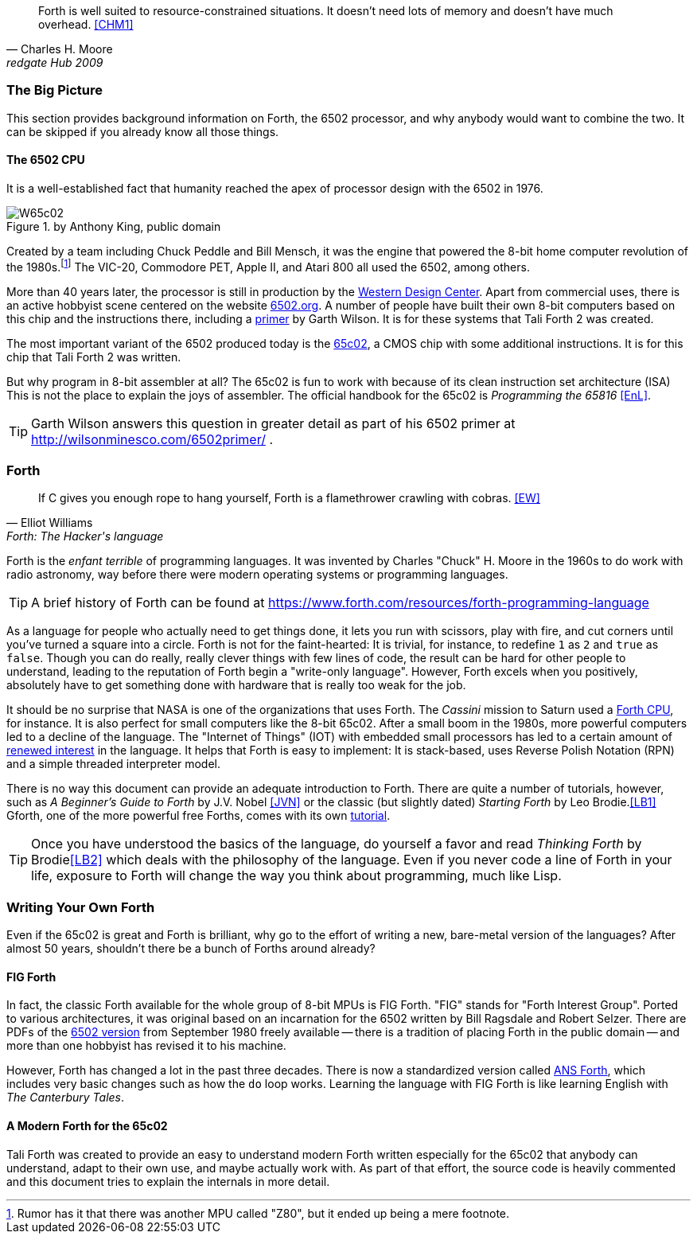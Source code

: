 [quote, Charles H. Moore, redgate Hub 2009] 
Forth is well suited to resource-constrained situations. It doesn't need lots
of memory and doesn't have much overhead. <<CHM1>>

=== The Big Picture

This section provides background information on Forth, the 6502 processor, and
why anybody would want to combine the two. It can be skipped if you already know
all those things.

==== The 6502 CPU

It is a well-established fact that humanity reached the apex of processor design
with the 6502(((6502))) in 1976. 

[#img_65c02]
.by Anthony King, public domain
image::pics/W65c02.jpg[float="left"]

Created by a team including Chuck Peddle((("Peddle, Chuck"))) and Bill
Mensch((("Mensch, Bill"))), it was the engine that powered the 8-bit home
computer revolution of the 1980s.footnote:[Rumor has it that there was another
MPU called "Z80",(((Z80))) but it ended up being a mere footnote.] The
VIC-20(((VIC-20))), Commodore PET(((Commodore PET))), Apple II(((Apple II))),
and Atari 800(((Atari 800))) all used the 6502, among others.

More than 40 years later, the processor is still in production by the
http://www.westerndesigncenter.com/wdc/w65c02s-chip.cfm[Western Design
Center](((WDC))). Apart from commercial uses, there is an active hobbyist scene
centered on the website http://6502.org/[6502.org].(((6502.org))) A
number of people have built their own 8-bit computers based on this chip and
the instructions there, including a
http://wilsonminesco.com/6502primer/[primer] by Garth Wilson((("Wilson,
Garth"))). It is for these systems that Tali Forth 2 was created.

The most important variant of the 6502 produced today is the 
https://en.wikipedia.org/wiki/WDC\_65C02[65c02](((65c02))), a CMOS chip with
some additional instructions. It is for this chip that Tali Forth 2 was written.

But why program in 8-bit assembler at all? The 65c02 is fun to work with
because of its clean instruction set architecture (ISA)(((instruction set
architecture (ISA) ))) This is not the place to explain the joys of assembler.
The official handbook for the 65c02 is _Programming the 65816_ <<EnL>>.

TIP: Garth  Wilson((("Wilson, Garth))) answers this question in greater
detail as part of his 6502 primer at http://wilsonminesco.com/6502primer/ .

=== Forth 

[quote, Elliot Williams, Forth: The Hacker's language]
If C gives you enough rope to hang yourself, Forth is a flamethrower crawling with
cobras. <<EW>>

Forth(((Forth))) is the _enfant terrible_ of programming languages. It was
invented by Charles "Chuck" H. Moore((("Moore, Charles"))) in the 1960s to do
work with radio astronomy, way before there were modern operating systems or
programming languages.

TIP: A brief history of Forth can be found at
https://www.forth.com/resources/forth-programming-language 

As a language for people who actually need to get things done, it lets you run
with scissors, play with fire, and cut corners until you've turned a square
into a circle. Forth is not for the faint-hearted: It is trivial, for
instance, to redefine `1` as `2` and `true` as `false`. Though you can do really,
really clever things with few lines of code, the result can be hard for other
people to understand, leading to the reputation of Forth begin a "write-only
language". However, Forth excels when you positively, absolutely have to get
something done with hardware that is really too weak for the job.

It should be no surprise that NASA(((NASA))) is one of the organizations that
uses Forth. The _Cassini_ mission(((Cassini))) to Saturn used a
http://www.cpushack.com/2013/02/21/charles-moore-forth-stack-processors/[Forth
CPU], for instance. It is also perfect for small computers like the 8-bit
65c02. After a small boom in the 1980s, more powerful computers led to a
decline of the language. The "Internet of Things" (IOT) (((Internet of
Things))) with embedded small processors has led to a certain amount of
https://www.embedded.com/design/programming-languages-and-tools/4431133/Go-Forth-[renewed
interest] in the language. It helps that Forth is easy to implement: It is
stack-based, uses Reverse Polish Notation (RPN)(((Reverse Polish Notation)))
and a simple threaded(((threading))) interpreter model.

There is no way this document can provide an adequate introduction to Forth.
There are quite a number of tutorials, however, such as _A Beginner's Guide to
Forth_ by J.V. Nobel ((("Nobel, J.V.")))<<JVN>> or the classic (but slightly
dated) _Starting Forth_ by Leo Brodie.((("Brodie, Leo")))<<LB1>>
Gforth,(((Gforth))) one of the more powerful free Forths, comes with its own
http://www.complang.tuwien.ac.at/forth/gforth/Docs-html/Tutorial.html[tutorial].

TIP: Once you have understood the basics of the language, do yourself a favor
and read _Thinking Forth_ by Brodie((("Brodie, Leo")))<<LB2>> which deals with
the philosophy of the language. Even if you never code a line of Forth in your
life, exposure to Forth will change the way you think about programming, much
like Lisp(((Lisp))).

=== Writing Your Own Forth

Even if the 65c02 is great and Forth is brilliant, why go to the effort of
writing a new, bare-metal version of the languages? After almost 50 years,
shouldn't there be a bunch of Forths around already?

==== FIG Forth

In fact, the classic Forth available for the whole group of 8-bit MPUs is FIG
Forth(((FIG Forth))). "FIG" stands for "Forth Interest Group". Ported to various
architectures, it was original based on an incarnation for the 6502 written by
Bill Ragsdale((("Ragsdale, Bill))) and Robert Selzer((("Selzer, Robert"))).
There are PDFs of the http://www.forth.org/fig-forth/fig-forth\_6502.pdf[6502
version] from September 1980 freely available -- there is a tradition of placing
Forth in the public domain -- and more than one hobbyist has revised it to his
machine.

However, Forth has changed a lot in the past three decades. There is now a
standardized version called https://forth-standard.org/[ANS Forth], which
includes very basic changes such as how the `do` loop works. Learning the
language with FIG Forth is like learning English with _The Canterbury
Tales_.((("Canterbury Tales, The")))

==== A Modern Forth for the 65c02

Tali Forth was created to provide an easy to understand modern Forth written
especially for the 65c02 that anybody can understand, adapt to their own use,
and maybe actually work with. As part of that effort, the source code is heavily
commented and this document tries to explain the internals in more detail.
